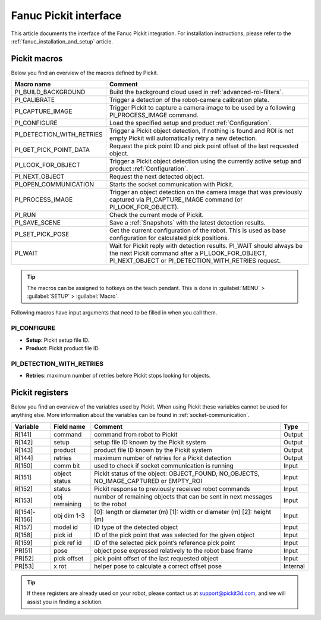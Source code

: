 .. _fanuc-pickit-interface:

Fanuc Pickit interface
======================

This article documents the interface of the Fanuc Pickit integration.
For installation instructions, please refer to the :ref:`fanuc_installation_and_setup` article.

Pickit macros
-------------

Below you find an overview of the macros defined by Pickit. 

+---------------------------+---------------------------------------------------------------------------------------------------------------------------------------------------------------------------------+
| Macro name                | Comment                                                                                                                                                                         |
+===========================+=================================================================================================================================================================================+
| PI_BUILD_BACKGROUND       | Build the background cloud used in :ref:`advanced-roi-filters`.                                                                                                                 |
+---------------------------+---------------------------------------------------------------------------------------------------------------------------------------------------------------------------------+
| PI_CALIBRATE              | Trigger a detection of the robot-camera calibration plate.                                                                                                                      |
+---------------------------+---------------------------------------------------------------------------------------------------------------------------------------------------------------------------------+
| PI_CAPTURE_IMAGE          | Trigger Pickit to capture a camera image to be used by a following PI_PROCESS_IMAGE command.                                                                                    |
+---------------------------+---------------------------------------------------------------------------------------------------------------------------------------------------------------------------------+
| PI_CONFIGURE              | Load the specified setup and product :ref:`Configuration`.                                                                                                                      |
+---------------------------+---------------------------------------------------------------------------------------------------------------------------------------------------------------------------------+
| PI_DETECTION_WITH_RETRIES | Trigger a Pickit object detection, if nothing is found and ROI is not empty Pickit will automatically retry a new detection.                                                    |
+---------------------------+---------------------------------------------------------------------------------------------------------------------------------------------------------------------------------+
| PI_GET_PICK_POINT_DATA    | Request the pick point ID and pick point offset of the last requested object.                                                                                                   |
+---------------------------+---------------------------------------------------------------------------------------------------------------------------------------------------------------------------------+
| PI_LOOK_FOR_OBJECT        | Trigger a Pickit object detection using the currently active setup and product :ref:`Configuration`.                                                                            |
+---------------------------+---------------------------------------------------------------------------------------------------------------------------------------------------------------------------------+
| PI_NEXT_OBJECT            | Request the next detected object.                                                                                                                                               |
+---------------------------+---------------------------------------------------------------------------------------------------------------------------------------------------------------------------------+
| PI_OPEN_COMMUNICATION     | Starts the socket communication with Pickit.                                                                                                                                    |
+---------------------------+---------------------------------------------------------------------------------------------------------------------------------------------------------------------------------+
| PI_PROCESS_IMAGE          | Trigger an object detection on the camera image that was previously captured via PI_CAPTURE_IMAGE command (or PI_LOOK_FOR_OBJECT).                                              |
+---------------------------+---------------------------------------------------------------------------------------------------------------------------------------------------------------------------------+
| PI_RUN                    | Check the current mode of Pickit.                                                                                                                                               |
+---------------------------+---------------------------------------------------------------------------------------------------------------------------------------------------------------------------------+
| PI_SAVE_SCENE             | Save a :ref:`Snapshots` with the latest detection results.                                                                                                                      |
+---------------------------+---------------------------------------------------------------------------------------------------------------------------------------------------------------------------------+
| PI_SET_PICK_POSE          | Get the current configuration of the robot. This is used as base configuration for calculated pick positions.                                                                   |
+---------------------------+---------------------------------------------------------------------------------------------------------------------------------------------------------------------------------+
| PI_WAIT                   | Wait for Pickit reply with detection results. PI_WAIT should always be the next Pickit command after a PI_LOOK_FOR_OBJECT, PI_NEXT_OBJECT or PI_DETECTION_WITH_RETRIES request. |
+---------------------------+---------------------------------------------------------------------------------------------------------------------------------------------------------------------------------+

.. tip:: The macros can be assigned to hotkeys on the teach pendant.
  This is done in :guilabel:`MENU` > :guilabel:`SETUP` > :guilabel:`Macro`.

Following macros have input arguments that need to be filled in when you call them.

.. _pi_configure:

PI_CONFIGURE
~~~~~~~~~~~~

- **Setup**: Pickit setup file ID.
- **Product**: Pickit product file ID.

.. _pi_detection_with_retries:

PI_DETECTION_WITH_RETRIES
~~~~~~~~~~~~~~~~~~~~~~~~~

- **Retries**: maximum number of retries before Pickit stops looking for objects.

Pickit registers
----------------

Below you find an overview of the variables used by Pickit.
When using Pickit these variables cannot be used for anything else.
More information about the variables can be found in :ref:`socket-communication`.

+---------------+---------------+---------------------------------------------------------------------------------------+----------+
| Variable      | Field name    | Comment                                                                               | Type     |
+===============+===============+=======================================================================================+==========+
| R[141]        | command       | command from robot to Pickit                                                          | Output   |
+---------------+---------------+---------------------------------------------------------------------------------------+----------+
| R[142]        | setup         | setup file ID known by the Pickit system                                              | Output   |
+---------------+---------------+---------------------------------------------------------------------------------------+----------+
| R[143]        | product       | product file ID known by the Pickit system                                            | Output   |
+---------------+---------------+---------------------------------------------------------------------------------------+----------+
| R[144]        | retries       | maximum number of retries for a Pickit detection                                      | Output   |
+---------------+---------------+---------------------------------------------------------------------------------------+----------+
| R[150]        | comm bit      | used to check if socket communication is running                                      | Input    |
+---------------+---------------+---------------------------------------------------------------------------------------+----------+
| R[151]        | object status | Pickit status of the object: OBJECT_FOUND, NO_OBJECTS, NO_IMAGE_CAPTURED or EMPTY_ROI | Input    |
+---------------+---------------+---------------------------------------------------------------------------------------+----------+
| R[152]        | status        | Pickit response to previously received robot commands                                 | Input    |
+---------------+---------------+---------------------------------------------------------------------------------------+----------+
| R[153]        | obj remaining | number of remaining objects that can be sent in next messages to the robot            | Input    |
+---------------+---------------+---------------------------------------------------------------------------------------+----------+
| R[154]-R[156] | obj dim 1-3   | [0]: length or diameter (m) [1]: width or diameter (m) [2]: height (m)                | Input    |
+---------------+---------------+---------------------------------------------------------------------------------------+----------+
| R[157]        | model id      | ID type of the detected object                                                        | Input    |
+---------------+---------------+---------------------------------------------------------------------------------------+----------+
| R[158]        | pick id       | ID of the pick point that was selected for the given object                           | Input    |
+---------------+---------------+---------------------------------------------------------------------------------------+----------+
| R[159]        | pick ref id   | ID of the selected pick point’s reference pick point                                  | Input    |
+---------------+---------------+---------------------------------------------------------------------------------------+----------+
| PR[51]        | pose          | object pose expressed relatively to the robot base frame                              | Input    |
+---------------+---------------+---------------------------------------------------------------------------------------+----------+
| PR[52]        | pick offset   | pick point offset of the last requested object                                        | Input    |
+---------------+---------------+---------------------------------------------------------------------------------------+----------+
| PR[53]        | x rot         | helper pose to calculate a correct offset pose                                        | Internal |
+---------------+---------------+---------------------------------------------------------------------------------------+----------+

.. tip:: If these registers are already used on your robot, please contact us at `support@pickit3d.com <mailto:support@pickit3d.com>`__, and we will assist you in finding a solution.